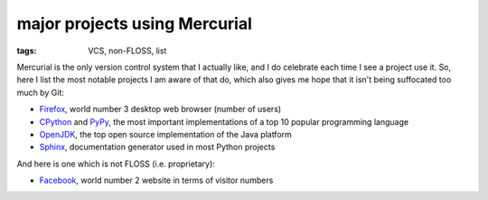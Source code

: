 major projects using Mercurial
==============================

:tags: VCS, non-FLOSS, list



Mercurial is the only version control system that I actually like, and
I do celebrate each time I see a project use it. So, here I list the
most notable projects I am aware of that do, which also gives me hope
that it isn't being suffocated too much by Git:

* Firefox__, world number 3 desktop web browser (number of users)

* CPython__ and PyPy__, the most important implementations of a top 10
  popular programming language

* OpenJDK__, the top open source implementation of the Java platform

* Sphinx__, documentation generator used in most Python projects

And here is one which is not FLOSS (i.e. proprietary):

* Facebook__, world number 2 website in terms of visitor numbers



__ http://hg.mozilla.org/mozilla-central
__ http://hg.python.org/cpython
__ https://bitbucket.org/pypy/pypy
__ http://hg.openjdk.java.net
__ https://bitbucket.org/birkenfeld/sphinx
__ https://code.facebook.com/posts/218678814984400/scaling-mercurial-at-facebook
